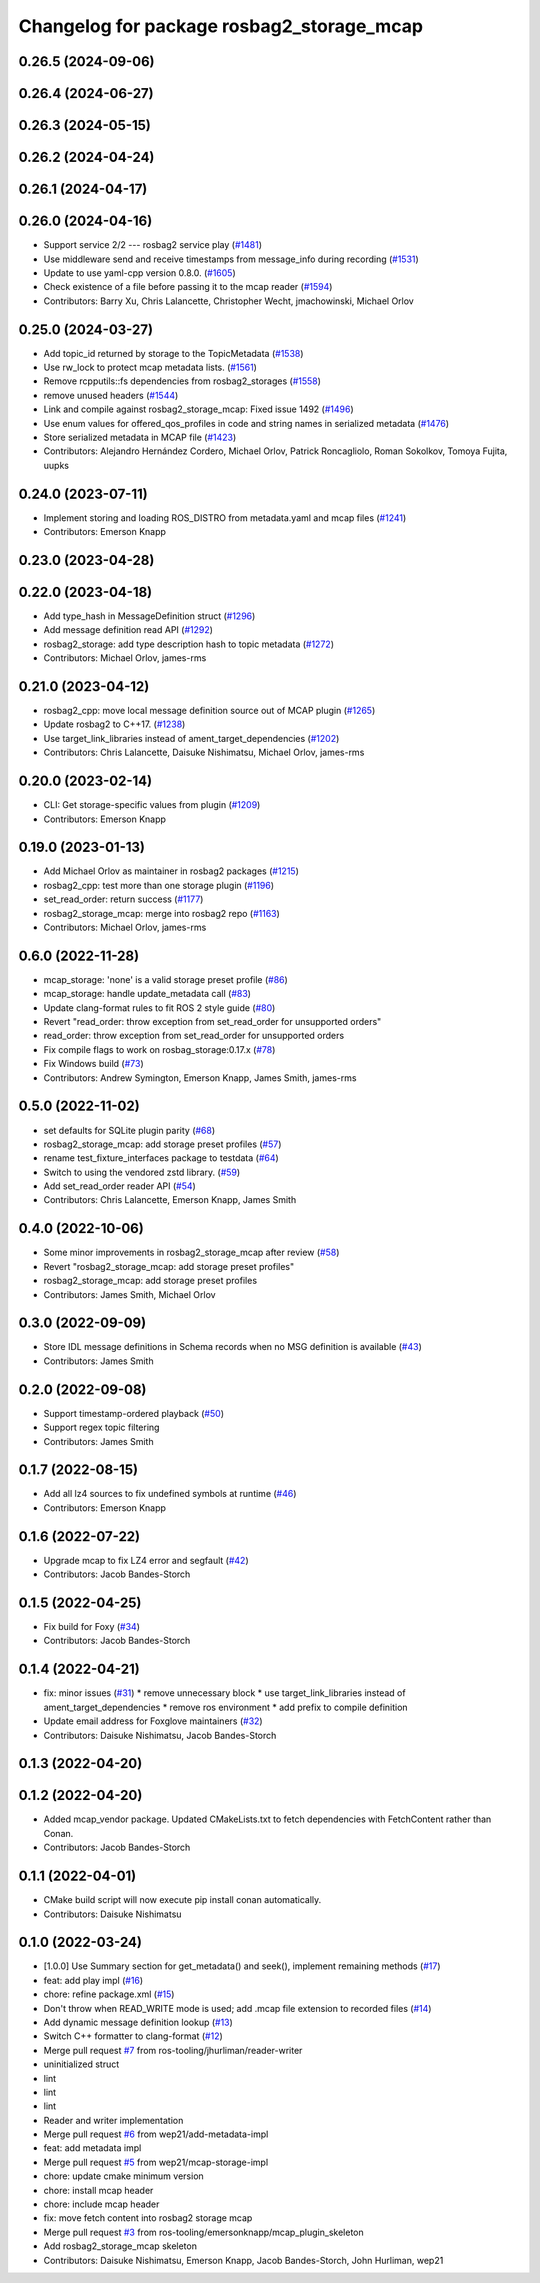 ^^^^^^^^^^^^^^^^^^^^^^^^^^^^^^^^^^^^^^^^^^
Changelog for package rosbag2_storage_mcap
^^^^^^^^^^^^^^^^^^^^^^^^^^^^^^^^^^^^^^^^^^

0.26.5 (2024-09-06)
-------------------

0.26.4 (2024-06-27)
-------------------

0.26.3 (2024-05-15)
-------------------

0.26.2 (2024-04-24)
-------------------

0.26.1 (2024-04-17)
-------------------

0.26.0 (2024-04-16)
-------------------
* Support service 2/2 --- rosbag2 service play (`#1481 <https://github.com/ros2/rosbag2/issues/1481>`_)
* Use middleware send and receive timestamps from message_info during recording (`#1531 <https://github.com/ros2/rosbag2/issues/1531>`_)
* Update to use yaml-cpp version 0.8.0. (`#1605 <https://github.com/ros2/rosbag2/issues/1605>`_)
* Check existence of a file before passing it to the mcap reader (`#1594 <https://github.com/ros2/rosbag2/issues/1594>`_)
* Contributors: Barry Xu, Chris Lalancette, Christopher Wecht, jmachowinski, Michael Orlov

0.25.0 (2024-03-27)
-------------------
* Add topic_id returned by storage to the TopicMetadata (`#1538 <https://github.com/ros2/rosbag2/issues/1538>`_)
* Use rw_lock to protect mcap metadata lists. (`#1561 <https://github.com/ros2/rosbag2/issues/1561>`_)
* Remove rcpputils::fs dependencies from rosbag2_storages (`#1558 <https://github.com/ros2/rosbag2/issues/1558>`_)
* remove unused headers (`#1544 <https://github.com/ros2/rosbag2/issues/1544>`_)
* Link and compile against rosbag2_storage_mcap: Fixed issue 1492 (`#1496 <https://github.com/ros2/rosbag2/issues/1496>`_)
* Use enum values for offered_qos_profiles in code and string names in serialized metadata (`#1476 <https://github.com/ros2/rosbag2/issues/1476>`_)
* Store serialized metadata in MCAP file (`#1423 <https://github.com/ros2/rosbag2/issues/1423>`_)
* Contributors: Alejandro Hernández Cordero, Michael Orlov, Patrick Roncagliolo, Roman Sokolkov, Tomoya Fujita, uupks

0.24.0 (2023-07-11)
-------------------
* Implement storing and loading ROS_DISTRO from metadata.yaml and mcap files (`#1241 <https://github.com/ros2/rosbag2/issues/1241>`_)
* Contributors: Emerson Knapp

0.23.0 (2023-04-28)
-------------------

0.22.0 (2023-04-18)
-------------------
* Add type_hash in MessageDefinition struct (`#1296 <https://github.com/ros2/rosbag2/issues/1296>`_)
* Add message definition read API (`#1292 <https://github.com/ros2/rosbag2/issues/1292>`_)
* rosbag2_storage: add type description hash to topic metadata (`#1272 <https://github.com/ros2/rosbag2/issues/1272>`_)
* Contributors: Michael Orlov, james-rms

0.21.0 (2023-04-12)
-------------------
* rosbag2_cpp: move local message definition source out of MCAP plugin (`#1265 <https://github.com/ros2/rosbag2/issues/1265>`_)
* Update rosbag2 to C++17. (`#1238 <https://github.com/ros2/rosbag2/issues/1238>`_)
* Use target_link_libraries instead of ament_target_dependencies (`#1202 <https://github.com/ros2/rosbag2/issues/1202>`_)
* Contributors: Chris Lalancette, Daisuke Nishimatsu, Michael Orlov, james-rms

0.20.0 (2023-02-14)
-------------------
* CLI: Get storage-specific values from plugin (`#1209 <https://github.com/ros2/rosbag2/issues/1209>`_)
* Contributors: Emerson Knapp

0.19.0 (2023-01-13)
-------------------
* Add Michael Orlov as maintainer in rosbag2 packages (`#1215 <https://github.com/ros2/rosbag2/issues/1215>`_)
* rosbag2_cpp: test more than one storage plugin (`#1196 <https://github.com/ros2/rosbag2/issues/1196>`_)
* set_read_order: return success (`#1177 <https://github.com/ros2/rosbag2/issues/1177>`_)
* rosbag2_storage_mcap: merge into rosbag2 repo (`#1163 <https://github.com/ros2/rosbag2/issues/1163>`_)
* Contributors: Michael Orlov, james-rms

0.6.0 (2022-11-28)
------------------
* mcap_storage: 'none' is a valid storage preset profile (`#86 <https://github.com/ros-tooling/rosbag2_storage_mcap/issues/86>`_)
* mcap_storage: handle update_metadata call (`#83 <https://github.com/ros-tooling/rosbag2_storage_mcap/issues/83>`_)
* Update clang-format rules to fit ROS 2 style guide (`#80 <https://github.com/ros-tooling/rosbag2_storage_mcap/issues/80>`_)
* Revert "read_order: throw exception from set_read_order for unsupported orders"
* read_order: throw exception from set_read_order for unsupported orders
* Fix compile flags to work on rosbag_storage:0.17.x (`#78 <https://github.com/ros-tooling/rosbag2_storage_mcap/issues/78>`_)
* Fix Windows build (`#73 <https://github.com/ros-tooling/rosbag2_storage_mcap/issues/73>`_)
* Contributors: Andrew Symington, Emerson Knapp, James Smith, james-rms

0.5.0 (2022-11-02)
------------------
* set defaults for SQLite plugin parity (`#68 <https://github.com/ros-tooling/rosbag2_storage_mcap/issues/68>`_)
* rosbag2_storage_mcap: add storage preset profiles (`#57 <https://github.com/ros-tooling/rosbag2_storage_mcap/issues/57>`_)
* rename test_fixture_interfaces package to testdata (`#64 <https://github.com/ros-tooling/rosbag2_storage_mcap/issues/64>`_)
* Switch to using the vendored zstd library. (`#59 <https://github.com/ros-tooling/rosbag2_storage_mcap/issues/59>`_)
* Add set_read_order reader API (`#54 <https://github.com/ros-tooling/rosbag2_storage_mcap/issues/54>`_)
* Contributors: Chris Lalancette, Emerson Knapp, James Smith

0.4.0 (2022-10-06)
------------------
* Some minor improvements in rosbag2_storage_mcap after review (`#58 <https://github.com/ros-tooling/rosbag2_storage_mcap/issues/58>`_)
* Revert "rosbag2_storage_mcap: add storage preset profiles"
* rosbag2_storage_mcap: add storage preset profiles
* Contributors: James Smith, Michael Orlov

0.3.0 (2022-09-09)
------------------
* Store IDL message definitions in Schema records when no MSG definition is available (`#43 <https://github.com/ros-tooling/rosbag2_storage_mcap/issues/43>`_)
* Contributors: James Smith

0.2.0 (2022-09-08)
------------------
* Support timestamp-ordered playback (`#50 <https://github.com/ros-tooling/rosbag2_storage_mcap/issues/50>`_)
* Support regex topic filtering
* Contributors: James Smith

0.1.7 (2022-08-15)
------------------
* Add all lz4 sources to fix undefined symbols at runtime (`#46 <https://github.com/ros-tooling/rosbag2_storage_mcap/issues/46>`_)
* Contributors: Emerson Knapp

0.1.6 (2022-07-22)
------------------
* Upgrade mcap to fix LZ4 error and segfault (`#42 <https://github.com/ros-tooling/rosbag2_storage_mcap/issues/42>`_)
* Contributors: Jacob Bandes-Storch

0.1.5 (2022-04-25)
------------------
* Fix build for Foxy (`#34 <https://github.com/ros-tooling/rosbag2_storage_mcap/issues/34>`_)
* Contributors: Jacob Bandes-Storch

0.1.4 (2022-04-21)
------------------
* fix: minor issues (`#31 <https://github.com/wep21/rosbag2_storage_mcap/issues/31>`_)
  * remove unnecessary block
  * use target_link_libraries instead of ament_target_dependencies
  * remove ros environment
  * add prefix to compile definition
* Update email address for Foxglove maintainers (`#32 <https://github.com/wep21/rosbag2_storage_mcap/issues/32>`_)
* Contributors: Daisuke Nishimatsu, Jacob Bandes-Storch

0.1.3 (2022-04-20)
------------------

0.1.2 (2022-04-20)
------------------
* Added mcap_vendor package. Updated CMakeLists.txt to fetch dependencies with FetchContent rather than Conan.
* Contributors: Jacob Bandes-Storch

0.1.1 (2022-04-01)
------------------
* CMake build script will now execute pip install conan automatically.
* Contributors: Daisuke Nishimatsu

0.1.0 (2022-03-24)
------------------
* [1.0.0] Use Summary section for get_metadata() and seek(), implement remaining methods (`#17 <https://github.com/wep21/rosbag2_storage_mcap/issues/17>`_)
* feat: add play impl (`#16 <https://github.com/wep21/rosbag2_storage_mcap/issues/16>`_)
* chore: refine package.xml (`#15 <https://github.com/wep21/rosbag2_storage_mcap/issues/15>`_)
* Don't throw when READ_WRITE mode is used; add .mcap file extension to recorded files (`#14 <https://github.com/wep21/rosbag2_storage_mcap/issues/14>`_)
* Add dynamic message definition lookup (`#13 <https://github.com/wep21/rosbag2_storage_mcap/issues/13>`_)
* Switch C++ formatter to clang-format (`#12 <https://github.com/wep21/rosbag2_storage_mcap/issues/12>`_)
* Merge pull request `#7 <https://github.com/wep21/rosbag2_storage_mcap/issues/7>`_ from ros-tooling/jhurliman/reader-writer
* uninitialized struct
* lint
* lint
* lint
* Reader and writer implementation
* Merge pull request `#6 <https://github.com/wep21/rosbag2_storage_mcap/issues/6>`_ from wep21/add-metadata-impl
* feat: add metadata impl
* Merge pull request `#5 <https://github.com/wep21/rosbag2_storage_mcap/issues/5>`_ from wep21/mcap-storage-impl
* chore: update cmake minimum version
* chore: install mcap header
* chore: include mcap header
* fix: move fetch content into rosbag2 storage mcap
* Merge pull request `#3 <https://github.com/wep21/rosbag2_storage_mcap/issues/3>`_ from ros-tooling/emersonknapp/mcap_plugin_skeleton
* Add rosbag2_storage_mcap skeleton
* Contributors: Daisuke Nishimatsu, Emerson Knapp, Jacob Bandes-Storch, John Hurliman, wep21
